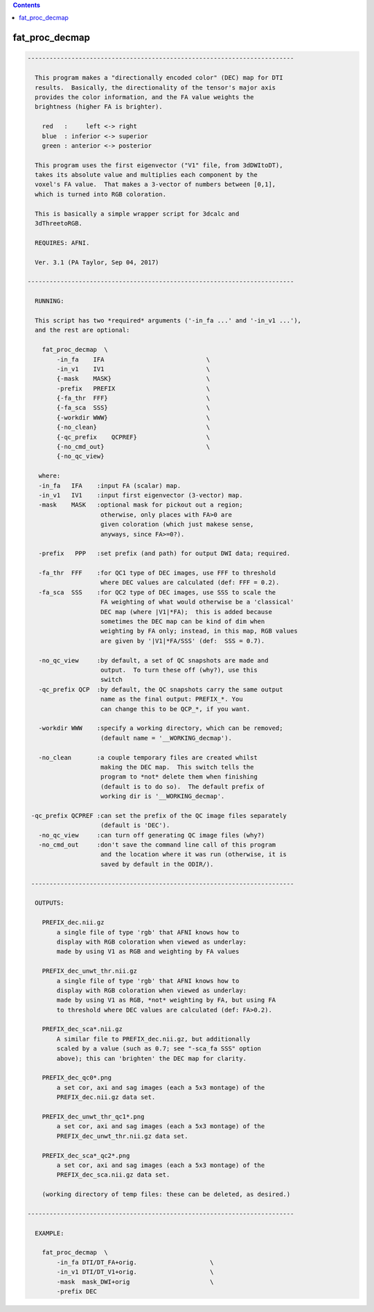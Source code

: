 .. contents:: 
    :depth: 4 

***************
fat_proc_decmap
***************

.. code-block:: none

    -------------------------------------------------------------------------
    
      This program makes a "directionally encoded color" (DEC) map for DTI
      results.  Basically, the directionality of the tensor's major axis
      provides the color information, and the FA value weights the
      brightness (higher FA is brighter).
    
        red   :     left <-> right
        blue  : inferior <-> superior
        green : anterior <-> posterior
    
      This program uses the first eigenvector ("V1" file, from 3dDWItoDT),
      takes its absolute value and multiplies each component by the
      voxel's FA value.  That makes a 3-vector of numbers between [0,1],
      which is turned into RGB coloration.
    
      This is basically a simple wrapper script for 3dcalc and
      3dThreetoRGB.
    
      REQUIRES: AFNI.
    
      Ver. 3.1 (PA Taylor, Sep 04, 2017)
    
    -------------------------------------------------------------------------
    
      RUNNING:
    
      This script has two *required* arguments ('-in_fa ...' and '-in_v1 ...'),
      and the rest are optional:
    
        fat_proc_decmap  \
            -in_fa    IFA                            \
            -in_v1    IV1                            \
            {-mask    MASK}                          \
            -prefix   PREFIX                         \
            {-fa_thr  FFF}                           \
            {-fa_sca  SSS}                           \
            {-workdir WWW}                           \
            {-no_clean}                              \
            {-qc_prefix    QCPREF}                   \
            {-no_cmd_out}                            \
            {-no_qc_view} 
    
       where:
       -in_fa   IFA    :input FA (scalar) map.   
       -in_v1   IV1    :input first eigenvector (3-vector) map.
       -mask    MASK   :optional mask for pickout out a region;
                        otherwise, only places with FA>0 are 
                        given coloration (which just makese sense,
                        anyways, since FA>=0?).
    
       -prefix   PPP   :set prefix (and path) for output DWI data; required.
    
       -fa_thr  FFF    :for QC1 type of DEC images, use FFF to threshold
                        where DEC values are calculated (def: FFF = 0.2).
       -fa_sca  SSS    :for QC2 type of DEC images, use SSS to scale the 
                        FA weighting of what would otherwise be a 'classical'
                        DEC map (where |V1|*FA);  this is added because 
                        sometimes the DEC map can be kind of dim when 
                        weighting by FA only; instead, in this map, RGB values
                        are given by '|V1|*FA/SSS' (def:  SSS = 0.7).
    
       -no_qc_view     :by default, a set of QC snapshots are made and
                        output.  To turn these off (why?), use this
                        switch
       -qc_prefix QCP  :by default, the QC snapshots carry the same output
                        name as the final output: PREFIX_*. You
                        can change this to be QCP_*, if you want.
    
       -workdir WWW    :specify a working directory, which can be removed;
                        (default name = '__WORKING_decmap').
    
       -no_clean       :a couple temporary files are created whilst
                        making the DEC map.  This switch tells the 
                        program to *not* delete them when finishing
                        (default is to do so).  The default prefix of 
                        working dir is '__WORKING_decmap'.
    
     -qc_prefix QCPREF :can set the prefix of the QC image files separately
                        (default is 'DEC').
       -no_qc_view     :can turn off generating QC image files (why?)
       -no_cmd_out     :don't save the command line call of this program
                        and the location where it was run (otherwise, it is
                        saved by default in the ODIR/).
    
     ------------------------------------------------------------------------
    
      OUTPUTS:
    
        PREFIX_dec.nii.gz 
            a single file of type 'rgb' that AFNI knows how to 
            display with RGB coloration when viewed as underlay: 
            made by using V1 as RGB and weighting by FA values
    
        PREFIX_dec_unwt_thr.nii.gz 
            a single file of type 'rgb' that AFNI knows how to 
            display with RGB coloration when viewed as underlay: 
            made by using V1 as RGB, *not* weighting by FA, but using FA
            to threshold where DEC values are calculated (def: FA>0.2).
    
        PREFIX_dec_sca*.nii.gz 
            A similar file to PREFIX_dec.nii.gz, but additionally
            scaled by a value (such as 0.7; see "-sca_fa SSS" option
            above); this can 'brighten' the DEC map for clarity.
    
        PREFIX_dec_qc0*.png
            a set cor, axi and sag images (each a 5x3 montage) of the 
            PREFIX_dec.nii.gz data set.
    
        PREFIX_dec_unwt_thr_qc1*.png
            a set cor, axi and sag images (each a 5x3 montage) of the 
            PREFIX_dec_unwt_thr.nii.gz data set.
    
        PREFIX_dec_sca*_qc2*.png
            a set cor, axi and sag images (each a 5x3 montage) of the 
            PREFIX_dec_sca.nii.gz data set.
    
        (working directory of temp files: these can be deleted, as desired.)
    
    -------------------------------------------------------------------------
    
      EXAMPLE:
        
        fat_proc_decmap  \
            -in_fa DTI/DT_FA+orig.                    \
            -in_v1 DTI/DT_V1+orig.                    \
            -mask  mask_DWI+orig                      \
            -prefix DEC
    
